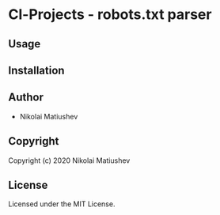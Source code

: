* Cl-Projects  - robots.txt parser

** Usage

** Installation

** Author

+ Nikolai Matiushev

** Copyright

Copyright (c) 2020 Nikolai Matiushev

** License

Licensed under the MIT License.
